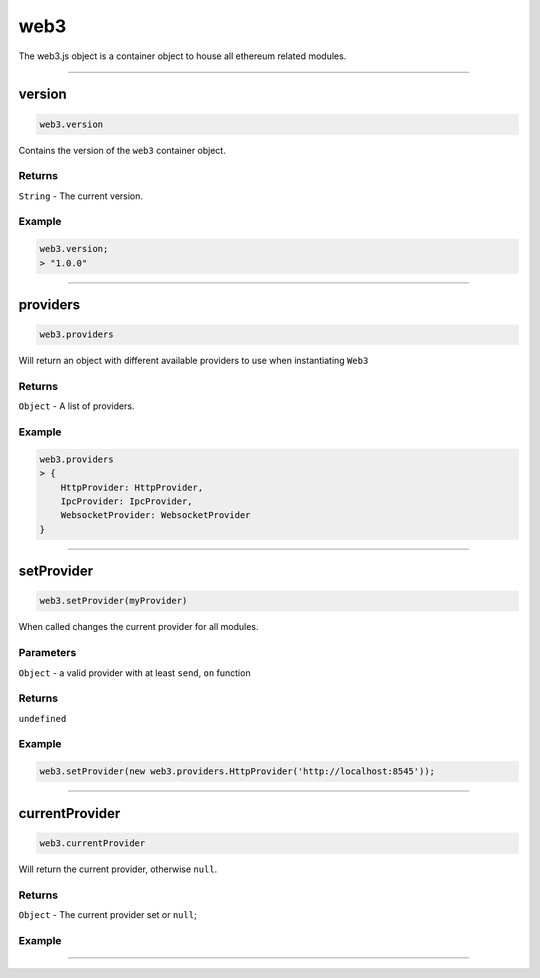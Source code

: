 ====
web3
====

The web3.js object is a container object to house all ethereum related modules.

------------------------------------------------------------------------------

version
============

.. code-block:: javascript

    web3.version

Contains the version of the ``web3`` container object.

-------
Returns
-------

``String`` - The current version.

-------
Example
-------

.. code-block:: javascript

    web3.version;
    > "1.0.0"

------------------------------------------------------------------------------

providers
=====================

.. code-block:: javascript

    web3.providers

Will return an object with different available providers to use when instantiating ``Web3``


-------
Returns
-------

``Object`` - A list of providers.

-------
Example
-------

.. code-block:: javascript

    web3.providers
    > {
        HttpProvider: HttpProvider,
        IpcProvider: IpcProvider,
        WebsocketProvider: WebsocketProvider
    }

------------------------------------------------------------------------------

setProvider
=====================

.. code-block:: javascript

    web3.setProvider(myProvider)

When called changes the current provider for all modules.

----------
Parameters
----------

``Object`` - a valid provider with at least ``send``, ``on`` function

-------
Returns
-------

``undefined``

-------
Example
-------

.. code-block:: javascript

    web3.setProvider(new web3.providers.HttpProvider('http://localhost:8545'));


------------------------------------------------------------------------------

currentProvider
=====================

.. code-block:: javascript

    web3.currentProvider

Will return the current provider, otherwise ``null``.


-------
Returns
-------

``Object`` - The current provider set or ``null``;

-------
Example
-------

.. code-block:: javascript
    if(!web3.currentProvider)
        web3.setProvider(new web3.providers.HttpProvider("http://localhost:8545"));

------------------------------------------------------------------------------
